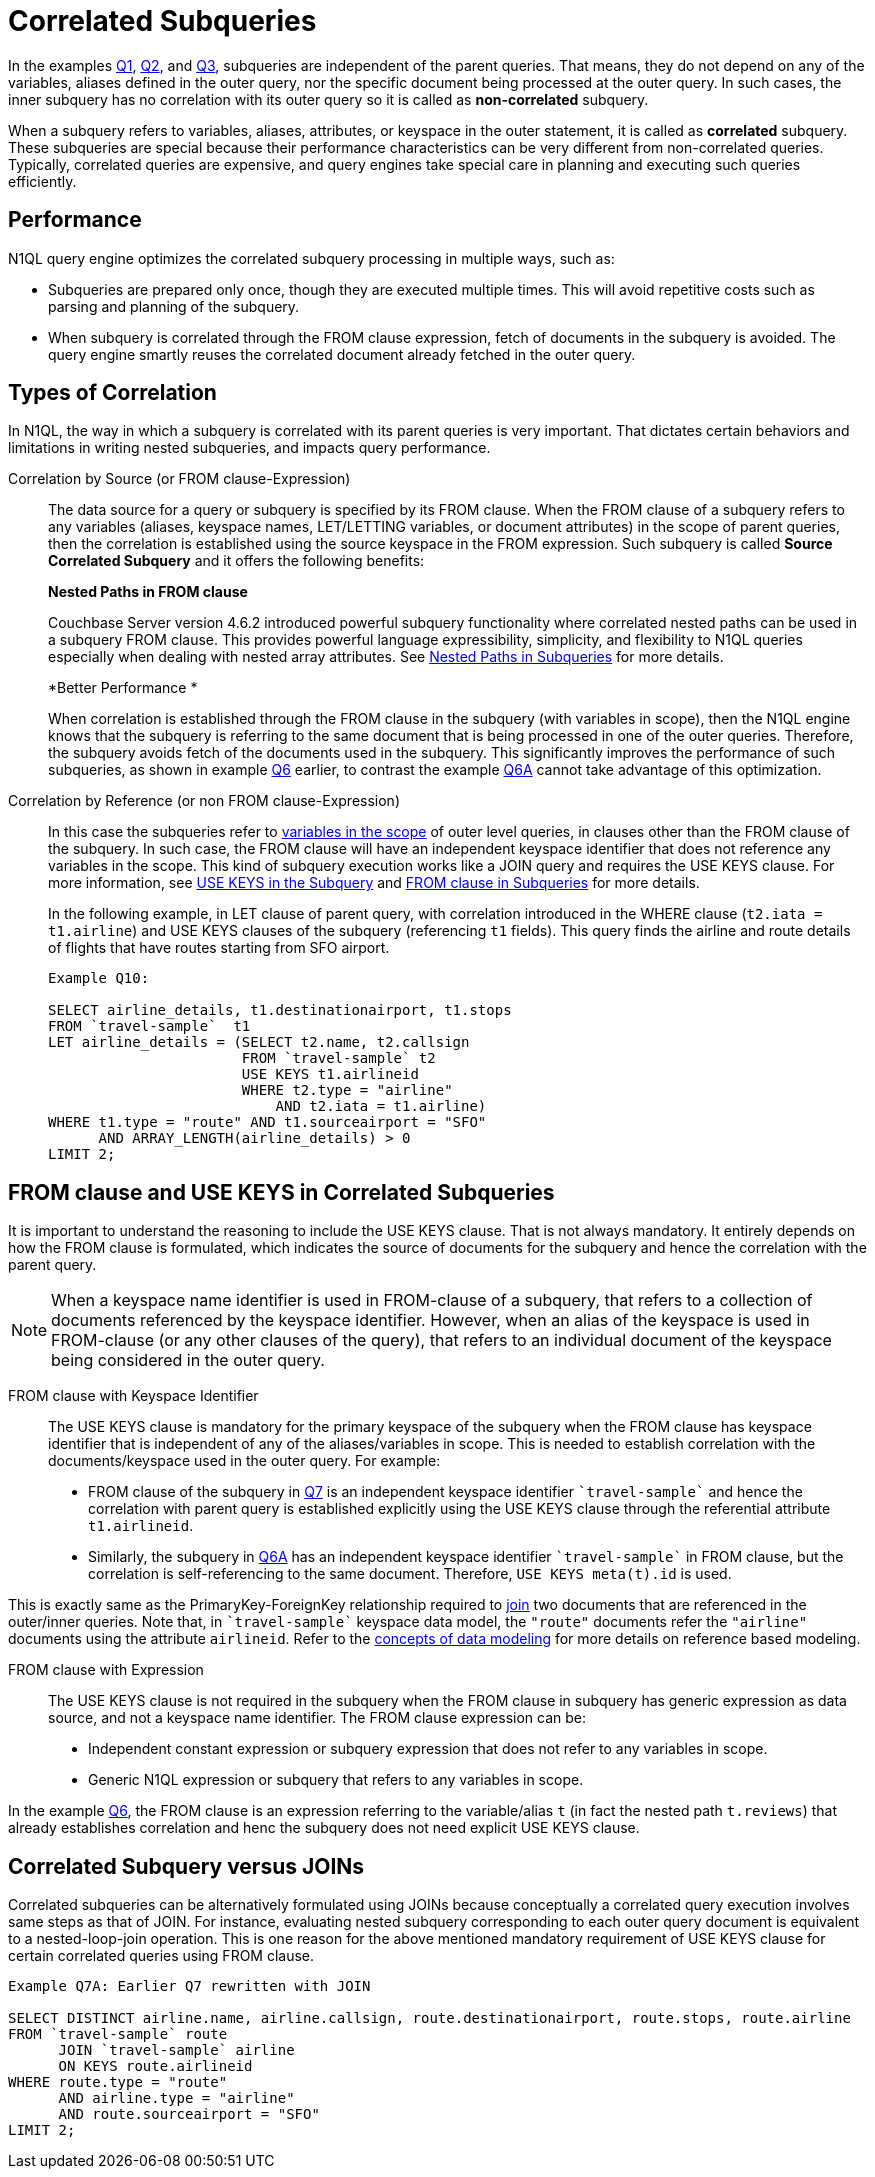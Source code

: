 [#topic_9]
= Correlated Subqueries

In the examples xref:n1ql-language-reference/subqueries.adoc#Q1[Q1], xref:n1ql-language-reference/subqueries.adoc#Q2[Q2], and xref:n1ql-language-reference/subqueries.adoc#Q3[Q3], subqueries are independent of the parent queries.
That means, they do not depend on any of the variables, aliases defined in the outer query, nor the specific document being processed at the outer query.
In such cases, the inner subquery has no correlation with its outer query so it is called as *non-correlated* subquery.

When a subquery refers to variables, aliases, attributes, or keyspace in the outer statement, it is called as *correlated* subquery.
These subqueries are special because their performance characteristics can be very different from non-correlated queries.
Typically, correlated queries are expensive, and query engines take special care in planning and executing such queries efficiently.

== Performance

N1QL query engine optimizes the correlated subquery processing in multiple ways, such as:

[#ul_gly_fyp_4z]
* Subqueries are prepared only once, though they are executed multiple times.
This will avoid repetitive costs such as parsing and planning of the subquery.
* When subquery is correlated through the FROM clause expression, fetch of documents in the subquery is avoided.
The query engine smartly reuses the correlated document already fetched in the outer query.

== Types of Correlation

In N1QL, the way in which a subquery is correlated with its parent queries is very important.
That dictates certain behaviors and limitations in writing nested subqueries, and impacts query performance.

Correlation by Source (or FROM clause-Expression)::
The data source for a query or subquery is specified by its FROM clause.
When the FROM clause of a subquery refers to any variables (aliases, keyspace names, LET/LETTING variables, or document attributes) in the scope of parent queries, then the correlation is established using the source keyspace in the FROM expression.
Such subquery is called *Source Correlated Subquery* and it offers the following benefits:
+
*Nested Paths in FROM clause*
+
Couchbase Server version 4.6.2 introduced powerful subquery functionality where correlated nested paths can be used in a subquery FROM clause.
This provides powerful language expressibility, simplicity, and flexibility to N1QL queries especially when dealing with nested array attributes.
See xref:n1ql-language-reference/subqueries.adoc#nested-path-expr[Nested Paths in Subqueries] for more details.
+
*Better Performance *
+
When correlation is established through the FROM clause in the subquery (with variables in scope), then the N1QL engine knows that the subquery is referring to the same document that is being processed in one of the outer queries.
Therefore, the subquery avoids fetch of the documents used in the subquery.
This significantly improves the performance of such subqueries, as shown in example xref:n1ql-language-reference/subqueries.adoc#Q6[Q6] earlier, to contrast the example xref:n1ql-language-reference/subqueries.adoc#Q6A[Q6A] cannot take advantage of this optimization.

Correlation by Reference (or non FROM clause-Expression)::
In this case the subqueries refer to xref:n1ql-language-reference/subqueries.adoc#section_onz_3tj_mz[variables in the scope] of outer level queries, in clauses other than the FROM clause of the subquery.
In such case, the FROM clause will have an independent keyspace identifier that does not reference any variables in the scope.
This kind of subquery execution works like a JOIN query and requires the USE KEYS clause.
For more information, see <<use-keys,USE KEYS in the Subquery>> and xref:n1ql-language-reference/subqueries.adoc#from-clause[FROM clause in Subqueries] for more details.
+
In the following example, in LET clause of parent query, with correlation introduced in the WHERE clause (`t2.iata = t1.airline`) and USE KEYS clauses of the subquery (referencing `t1` fields).
This query finds the airline and route details of flights that have routes starting from SFO airport.
+
----
Example Q10:

SELECT airline_details, t1.destinationairport, t1.stops
FROM `travel-sample`  t1
LET airline_details = (SELECT t2.name, t2.callsign
                       FROM `travel-sample` t2
	               USE KEYS t1.airlineid
                       WHERE t2.type = "airline"
                           AND t2.iata = t1.airline)
WHERE t1.type = "route" AND t1.sourceairport = "SFO"
      AND ARRAY_LENGTH(airline_details) > 0
LIMIT 2;
----

[#use-keys]
== FROM clause and USE KEYS in Correlated Subqueries

It is important to understand the reasoning to include the USE KEYS clause.
That is not always mandatory.
It entirely depends on how the FROM clause is formulated, which indicates the source of documents for the subquery and hence the correlation with the parent query.

NOTE: When a keyspace name identifier is used in FROM-clause of a subquery, that refers to a collection of documents referenced by the keyspace identifier.
However, when an alias of the keyspace is used in FROM-clause (or any other clauses of the query), that refers to an individual document of the keyspace being considered in the outer query.

FROM clause with Keyspace Identifier::
The USE KEYS clause is mandatory for the primary keyspace of the subquery when the FROM clause has keyspace identifier that is independent of any of the aliases/variables in scope.
This is needed to establish correlation with the documents/keyspace used in the outer query.
For example:
[#ul_oxc_jqx_mz]
* FROM clause of the subquery in xref:n1ql-language-reference/subqueries.adoc#Q7[Q7] is an independent keyspace identifier `pass:c[`travel-sample`]` and hence the correlation with parent query is established explicitly using the USE KEYS clause through the referential attribute `t1.airlineid`.
[#ul_pxc_jqx_mz]
* Similarly, the subquery in xref:n1ql-language-reference/subqueries.adoc#Q6A[Q6A] has an independent keyspace identifier `pass:c[`travel-sample`]` in FROM clause, but the correlation is self-referencing to the same document.
Therefore, `USE KEYS meta(t).id` is used.

This is exactly same as the PrimaryKey-ForeignKey relationship required to xref:n1ql-language-reference/from.adoc#join-clause[join] two documents that are referenced in the outer/inner queries.
Note that, in `pass:c[`travel-sample`]` keyspace data model, the `"route"` documents refer the `"airline"` documents using the attribute `airlineid`.
Refer to the xref:data-modeling:entity-relationship-doc-design.adoc#concept_hgb_31r_dt[concepts of data modeling] for more details on reference based modeling.

FROM clause with Expression::
The USE KEYS clause is not required in the subquery when the FROM clause in subquery has generic expression as data source, and not a keyspace name identifier.
The FROM clause expression can be:
[#ul_j1y_3jw_4z]
* Independent constant expression or subquery expression that does not refer to any variables in scope.
* Generic N1QL expression or subquery that refers to any variables in scope.

In the example xref:n1ql-language-reference/subqueries.adoc#Q6[Q6], the FROM clause is an expression referring to the variable/alias `t` (in fact the nested path `t.reviews`) that already establishes correlation and henc the subquery does not need explicit USE KEYS clause.

== Correlated Subquery versus JOINs

Correlated subqueries can be alternatively formulated using JOINs because conceptually a correlated query execution involves same steps as that of JOIN.
For instance, evaluating nested subquery corresponding to each outer query document is equivalent to a nested-loop-join operation.
This is one reason for the above mentioned mandatory requirement of USE KEYS clause for certain correlated queries using FROM clause.

----
Example Q7A: Earlier Q7 rewritten with JOIN

SELECT DISTINCT airline.name, airline.callsign, route.destinationairport, route.stops, route.airline
FROM `travel-sample` route
      JOIN `travel-sample` airline
      ON KEYS route.airlineid
WHERE route.type = "route"
      AND airline.type = "airline"
      AND route.sourceairport = "SFO"
LIMIT 2;
----
